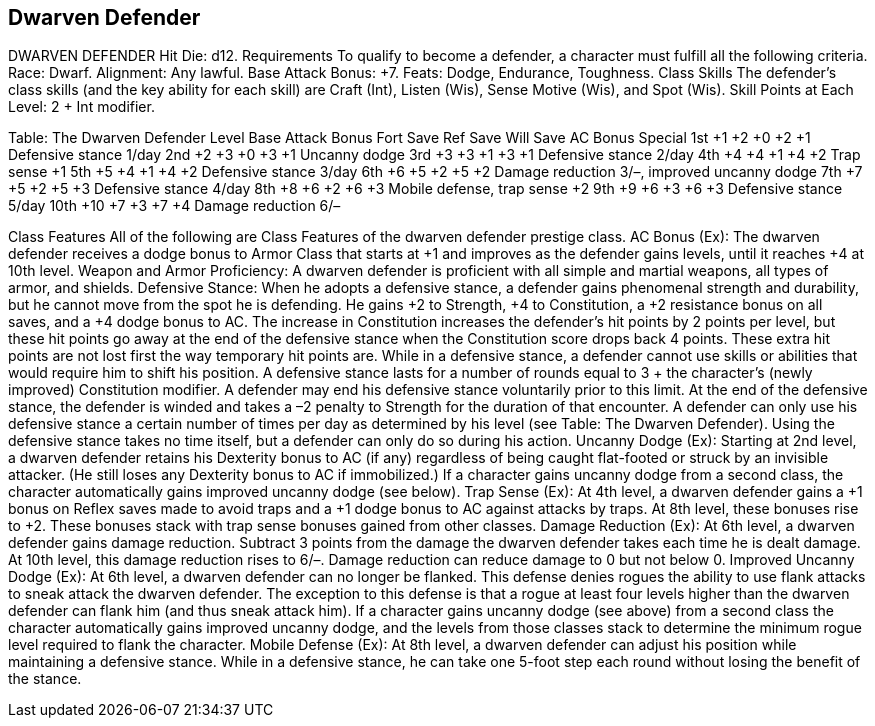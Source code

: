Dwarven Defender
----------------

DWARVEN DEFENDER
Hit Die: d12.
Requirements
To qualify to become a defender, a character must fulfill all the following criteria.
Race: Dwarf.
Alignment: Any lawful.
Base Attack Bonus: +7.
Feats: Dodge, Endurance, Toughness.
Class Skills
The defender’s class skills (and the key ability for each skill) are Craft (Int), Listen (Wis), Sense Motive (Wis), and Spot (Wis).
 Skill Points at Each Level: 2 + Int modifier.

Table: The Dwarven Defender
Level
Base
Attack
Bonus
Fort
Save
Ref
Save
Will
Save
AC Bonus
Special
1st
+1
+2
+0
+2
+1
Defensive stance 1/day
2nd
+2
+3
+0
+3
+1
Uncanny dodge
3rd
+3
+3
+1
+3
+1
Defensive stance 2/day
4th
+4
+4
+1
+4
+2
Trap sense +1
5th
+5
+4
+1
+4
+2
Defensive stance 3/day
6th
+6
+5
+2
+5
+2
Damage reduction 3/–, improved uncanny dodge
7th
+7
+5
+2
+5
+3
Defensive stance 4/day
8th
+8
+6
+2
+6
+3
Mobile defense, trap sense +2
9th
+9
+6
+3
+6
+3
Defensive stance 5/day
10th
+10
+7
+3
+7
+4
Damage reduction 6/–

Class Features
All of the following are Class Features of the dwarven defender prestige class.
AC Bonus (Ex): The dwarven defender receives a dodge bonus to Armor Class that starts at +1 and improves as the defender gains levels, until it reaches +4 at 10th level.
Weapon and Armor Proficiency: A dwarven defender is proficient with all simple and martial weapons, all types of armor, and shields.
Defensive Stance:  When he adopts a defensive stance, a defender gains phenomenal strength and durability, but he cannot move from the spot he is defending. He gains +2 to Strength, +4 to Constitution, a +2 resistance bonus on all saves, and a +4 dodge bonus to AC. The increase in Constitution increases the defender’s hit points by 2 points per level, but these hit points go away at the end of the defensive stance when the Constitution score drops back 4 points. These extra hit points are not lost first the way temporary hit points are. While in a defensive stance, a defender cannot use skills or abilities that would require him to shift his position. A defensive stance lasts for a number of rounds equal to 3 + the character’s (newly improved) Constitution modifier. A defender may end his defensive stance voluntarily prior to this limit. At the end of the defensive stance, the defender is winded and takes a –2 penalty to Strength for the duration of that encounter. A defender can only use his defensive stance a certain number of times per day as determined by his level (see Table: The Dwarven Defender). Using the defensive stance takes no time itself, but a defender can only do so during his action.
Uncanny Dodge (Ex): Starting at 2nd level, a dwarven defender retains his Dexterity bonus to AC (if any) regardless of being caught flat-footed or struck by an invisible attacker. (He still loses any Dexterity bonus to AC if immobilized.)
If a character gains uncanny dodge from a second class, the character automatically gains improved uncanny dodge (see below).
Trap Sense (Ex): At 4th level, a dwarven defender gains a +1 bonus on Reflex saves made to avoid traps and a +1 dodge bonus to AC against attacks by traps. At 8th level, these bonuses rise to +2. These bonuses stack with trap sense bonuses gained from other classes.
Damage Reduction (Ex): At 6th level, a dwarven defender gains damage reduction. Subtract 3 points from the damage the dwarven defender takes each time he is dealt damage. At 10th level, this damage reduction rises to 6/–. Damage reduction can reduce damage to 0 but not below 0.
Improved Uncanny Dodge (Ex): At 6th level, a dwarven defender can no longer be flanked. This defense denies rogues the ability to use flank attacks to sneak attack the dwarven defender.
The exception to this defense is that a rogue at least four levels higher than the dwarven defender can flank him (and thus sneak attack him).
If a character gains uncanny dodge (see above) from a second class the character automatically gains improved uncanny dodge, and the levels from those classes stack to determine the minimum rogue level required to flank the character.
Mobile Defense (Ex): At 8th level, a dwarven defender can adjust his position while maintaining a defensive stance. While in a defensive stance, he can take one 5-foot step each round without losing the benefit of the stance.
